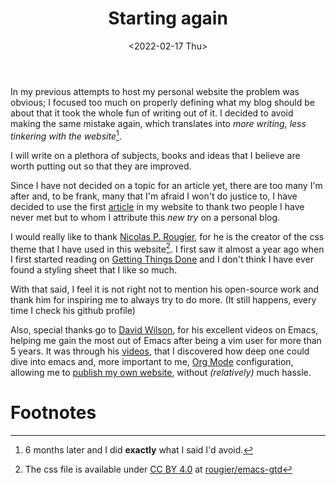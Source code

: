 #+title: Starting again
#+date: <2022-02-17 Thu>
#+filetags: blog

In my previous attempts to host my personal website the problem was obvious; I
focused too much on properly defining what my blog should be about that it took
the whole fun of writing out of it. I decided to avoid making the same mistake
again, which translates into /more writing, less tinkering with the website/[fn:2].

I will write on a plethora of subjects, books and ideas that I believe are worth
putting out so that they are improved.

Since I have not decided on a topic for an article yet, there are too many I'm
after and, to be frank, many that I'm afraid I won't do justice to, I have
decided to use the first _article_ in my website to thank two people I have
never met but to whom I attribute this /new try/ on a personal blog.

I would really like to thank [[https://github.com/rougier][Nicolas P. Rougier]],  for he is the creator of the
css theme that I have used in this website[fn:1]. I first saw it almost a year
ago when I first started reading on [[https://gettingthingsdone.com/][Getting Things Done]] and I don't
think I have ever found a styling sheet that I like so much.

With that said, I feel it is not right not to mention his open-source work and
thank him for inspiring me to always try to do more. (It still happens, every
time I check his github profile)

Also, special thanks go to [[https://daviwil.com/][David Wilson]], for his excellent videos on Emacs,
helping me gain the most out of Emacs after being a vim user for more than 5
years. It was through his [[https://www.youtube.com/c/SystemCrafters][videos]], that I discovered how deep one could dive into
emacs and, more important to me, [[https://orgmode.org/][Org Mode]] configuration, allowing me to [[https://www.youtube.com/watch?v=AfkrzFodoNw][publish
my own website]], without /(relatively)/ much hassle.

* Footnotes
[fn:2]  6 months later and I did *exactly* what I said I'd avoid.

[fn:1] The css file is available under [[https://creativecommons.org/licenses/by/4.0/][CC BY 4.0]] at [[https://github.com/rougier/emacs-gtd/blob/master/GTD.css][rougier/emacs-gtd]]
